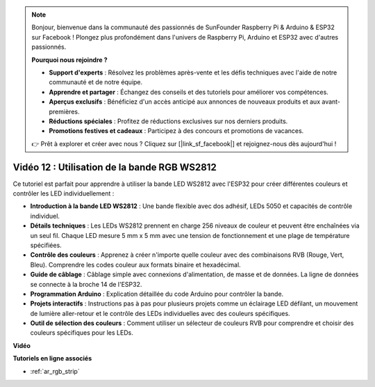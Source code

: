 .. note::

    Bonjour, bienvenue dans la communauté des passionnés de SunFounder Raspberry Pi & Arduino & ESP32 sur Facebook ! Plongez plus profondément dans l'univers de Raspberry Pi, Arduino et ESP32 avec d'autres passionnés.

    **Pourquoi nous rejoindre ?**

    - **Support d'experts** : Résolvez les problèmes après-vente et les défis techniques avec l'aide de notre communauté et de notre équipe.
    - **Apprendre et partager** : Échangez des conseils et des tutoriels pour améliorer vos compétences.
    - **Aperçus exclusifs** : Bénéficiez d'un accès anticipé aux annonces de nouveaux produits et aux avant-premières.
    - **Réductions spéciales** : Profitez de réductions exclusives sur nos derniers produits.
    - **Promotions festives et cadeaux** : Participez à des concours et promotions de vacances.

    👉 Prêt à explorer et créer avec nous ? Cliquez sur [|link_sf_facebook|] et rejoignez-nous dès aujourd'hui !

Vidéo 12 : Utilisation de la bande RGB WS2812
=============================================================================

Ce tutoriel est parfait pour apprendre à utiliser la bande LED WS2812 avec l'ESP32 pour créer différentes couleurs et contrôler les LED individuellement :

* **Introduction à la bande LED WS2812** : Une bande flexible avec dos adhésif, LEDs 5050 et capacités de contrôle individuel.
* **Détails techniques** : Les LEDs WS2812 prennent en charge 256 niveaux de couleur et peuvent être enchaînées via un seul fil. Chaque LED mesure 5 mm x 5 mm avec une tension de fonctionnement et une plage de température spécifiées.
* **Contrôle des couleurs** : Apprenez à créer n'importe quelle couleur avec des combinaisons RVB (Rouge, Vert, Bleu). Comprendre les codes couleur aux formats binaire et hexadécimal.
* **Guide de câblage** : Câblage simple avec connexions d'alimentation, de masse et de données. La ligne de données se connecte à la broche 14 de l'ESP32.
* **Programmation Arduino** : Explication détaillée du code Arduino pour contrôler la bande.
* **Projets interactifs** : Instructions pas à pas pour plusieurs projets comme un éclairage LED défilant, un mouvement de lumière aller-retour et le contrôle des LEDs individuelles avec des couleurs spécifiques.
* **Outil de sélection des couleurs** : Comment utiliser un sélecteur de couleurs RVB pour comprendre et choisir des couleurs spécifiques pour les LEDs.

**Vidéo**

.. raw:: html

    <iframe width="700" height="500" src="https://www.youtube.com/embed/CdYeKW2N-nY?si=9dKvXzDMonp31L0u" title="YouTube video player" frameborder="0" allow="accelerometer; autoplay; clipboard-write; encrypted-media; gyroscope; picture-in-picture; web-share" allowfullscreen></iframe>

**Tutoriels en ligne associés**

* :ref:`ar_rgb_strip`


